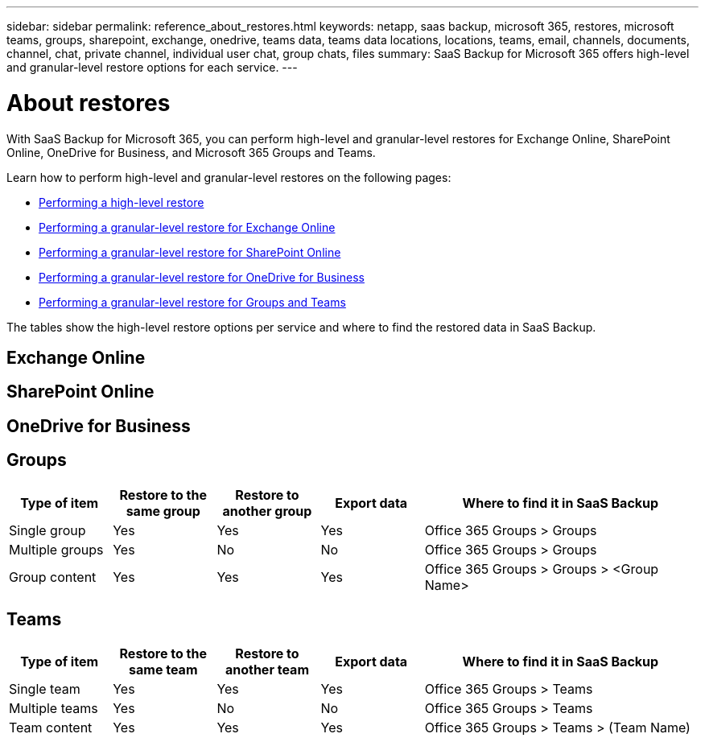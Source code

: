 ---
sidebar: sidebar
permalink: reference_about_restores.html
keywords: netapp, saas backup, microsoft 365, restores, microsoft teams, groups, sharepoint, exchange, onedrive, teams data, teams data locations, locations, teams, email, channels, documents, channel, chat, private channel, individual user chat, group chats, files
summary: SaaS Backup for Microsoft 365 offers high-level and granular-level restore options for each service.
---

= About restores
:hardbreaks:
:nofooter:
:icons: font
:linkattrs:
:imagesdir: ./media/

[.lead]
With SaaS Backup for Microsoft 365, you can perform high-level and granular-level restores for Exchange Online, SharePoint Online, OneDrive for Business, and Microsoft 365 Groups and Teams.

Learn how to perform high-level and granular-level restores on the following pages:

* link:task_performing_high_level_restore.html[Performing a high-level restore]
* link:task_performing_granular_level_restore_exchange.html[Performing a granular-level restore for Exchange Online]
* link:task_performing_granular_level_restore_sharepoint.html[Performing a granular-level restore for SharePoint Online]
* link:task_performing_granular_level_restore_onedrive.html[Performing a granular-level restore for OneDrive for Business]
* link:task_performing_granular_level_restore_teams.html[Performing a granular-level restore for Groups and Teams]

The tables show the high-level restore options per service and where to find the restored data in SaaS Backup.

== Exchange Online

== SharePoint Online

== OneDrive for Business

== Groups

[cols=5*,options="header",cols="24a,24a,24a,24a,64"]
|===
|Type of item
|Restore to the same group
|Restore to another group
|Export data
| Where to find it in SaaS Backup
|Single group|
Yes
|Yes
|Yes
|Office 365 Groups > Groups
|Multiple groups|
Yes
|No
|No
|Office 365 Groups > Groups
|Group content|
Yes
|Yes
|Yes
|Office 365 Groups > Groups > <Group Name>
|===

== Teams

[cols=5*,options="header",cols="24a,24a,24a,24a,64"]
|===
|Type of item
|Restore to the same team
|Restore to another team
|Export data
| Where to find it in SaaS Backup
|Single team|
Yes
|Yes
|Yes
|Office 365 Groups > Teams
|Multiple teams|
Yes
|No
|No
|Office 365 Groups > Teams
|Team content|
Yes
|Yes
|Yes
|Office 365 Groups > Teams > (Team Name)
|===

